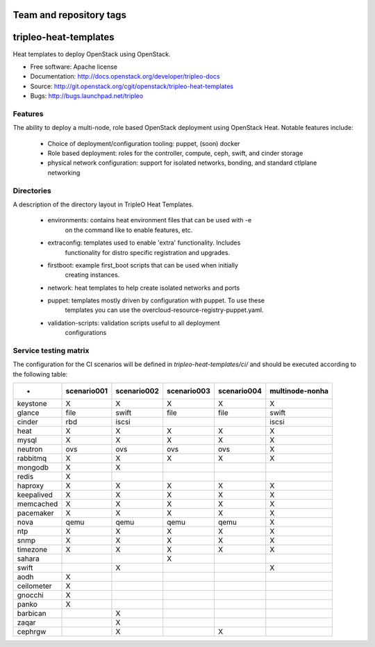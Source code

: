 ========================
Team and repository tags
========================

.. image:: http://governance.openstack.org/badges/tripleo-heat-templates.svg
    :target: http://governance.openstack.org/reference/tags/index.html

.. Change things from this point on

======================
tripleo-heat-templates
======================

Heat templates to deploy OpenStack using OpenStack.

* Free software: Apache license
* Documentation: http://docs.openstack.org/developer/tripleo-docs
* Source: http://git.openstack.org/cgit/openstack/tripleo-heat-templates
* Bugs: http://bugs.launchpad.net/tripleo

Features
--------

The ability to deploy a multi-node, role based OpenStack deployment using
OpenStack Heat. Notable features include:

 * Choice of deployment/configuration tooling: puppet, (soon) docker

 * Role based deployment: roles for the controller, compute, ceph, swift,
   and cinder storage

 * physical network configuration: support for isolated networks, bonding,
   and standard ctlplane networking

Directories
-----------

A description of the directory layout in TripleO Heat Templates.

 * environments: contains heat environment files that can be used with -e
                 on the command like to enable features, etc.

 * extraconfig: templates used to enable 'extra' functionality. Includes
                functionality for distro specific registration and upgrades.

 * firstboot: example first_boot scripts that can be used when initially
              creating instances.

 * network: heat templates to help create isolated networks and ports

 * puppet: templates mostly driven by configuration with puppet. To use these
           templates you can use the overcloud-resource-registry-puppet.yaml.

 * validation-scripts: validation scripts useful to all deployment
                       configurations


Service testing matrix
----------------------

The configuration for the CI scenarios will be defined in `tripleo-heat-templates/ci/`
and should be executed according to the following table:

+----------------+-------------+-------------+-------------+-------------+-----------------+
|        -       | scenario001 | scenario002 | scenario003 | scenario004 | multinode-nonha |
+================+=============+=============+=============+=============+=================+
| keystone       |      X      |      X      |      X      |      X      |        X        |
+----------------+-------------+-------------+-------------+-------------+-----------------+
| glance         |    file     |    swift    |    file     |    file     |      swift      |
+----------------+-------------+-------------+-------------+-------------+-----------------+
| cinder         |     rbd     |    iscsi    |             |             |      iscsi      |
+----------------+-------------+-------------+-------------+-------------+-----------------+
| heat           |      X      |      X      |      X      |      X      |        X        |
+----------------+-------------+-------------+-------------+-------------+-----------------+
| mysql          |      X      |      X      |      X      |      X      |        X        |
+----------------+-------------+-------------+-------------+-------------+-----------------+
| neutron        |     ovs     |     ovs     |     ovs     |     ovs     |        X        |
+----------------+-------------+-------------+-------------+-------------+-----------------+
| rabbitmq       |      X      |      X      |      X      |      X      |        X        |
+----------------+-------------+-------------+-------------+-------------+-----------------+
| mongodb        |      X      |      X      |             |             |                 |
+----------------+-------------+-------------+-------------+-------------+-----------------+
| redis          |      X      |             |             |             |                 |
+----------------+-------------+-------------+-------------+-------------+-----------------+
| haproxy        |      X      |      X      |      X      |      X      |        X        |
+----------------+-------------+-------------+-------------+-------------+-----------------+
| keepalived     |      X      |      X      |      X      |      X      |        X        |
+----------------+-------------+-------------+-------------+-------------+-----------------+
| memcached      |      X      |      X      |      X      |      X      |        X        |
+----------------+-------------+-------------+-------------+-------------+-----------------+
| pacemaker      |      X      |      X      |      X      |      X      |        X        |
+----------------+-------------+-------------+-------------+-------------+-----------------+
| nova           |     qemu    |     qemu    |     qemu    |     qemu    |        X        |
+----------------+-------------+-------------+-------------+-------------+-----------------+
| ntp            |      X      |      X      |      X      |      X      |        X        |
+----------------+-------------+-------------+-------------+-------------+-----------------+
| snmp           |      X      |      X      |      X      |      X      |        X        |
+----------------+-------------+-------------+-------------+-------------+-----------------+
| timezone       |      X      |      X      |      X      |      X      |        X        |
+----------------+-------------+-------------+-------------+-------------+-----------------+
| sahara         |             |             |      X      |             |                 |
+----------------+-------------+-------------+-------------+-------------+-----------------+
| swift          |             |      X      |             |             |        X        |
+----------------+-------------+-------------+-------------+-------------+-----------------+
| aodh           |      X      |             |             |             |                 |
+----------------+-------------+-------------+-------------+-------------+-----------------+
| ceilometer     |      X      |             |             |             |                 |
+----------------+-------------+-------------+-------------+-------------+-----------------+
| gnocchi        |      X      |             |             |             |                 |
+----------------+-------------+-------------+-------------+-------------+-----------------+
| panko          |      X      |             |             |             |                 |
+----------------+-------------+-------------+-------------+-------------+-----------------+
| barbican       |             |      X      |             |             |                 |
+----------------+-------------+-------------+-------------+-------------+-----------------+
| zaqar          |             |      X      |             |             |                 |
+----------------+-------------+-------------+-------------+-------------+-----------------+
| cephrgw        |             |      X      |             |      X      |                 |
+----------------+-------------+-------------+-------------+-------------+-----------------+
